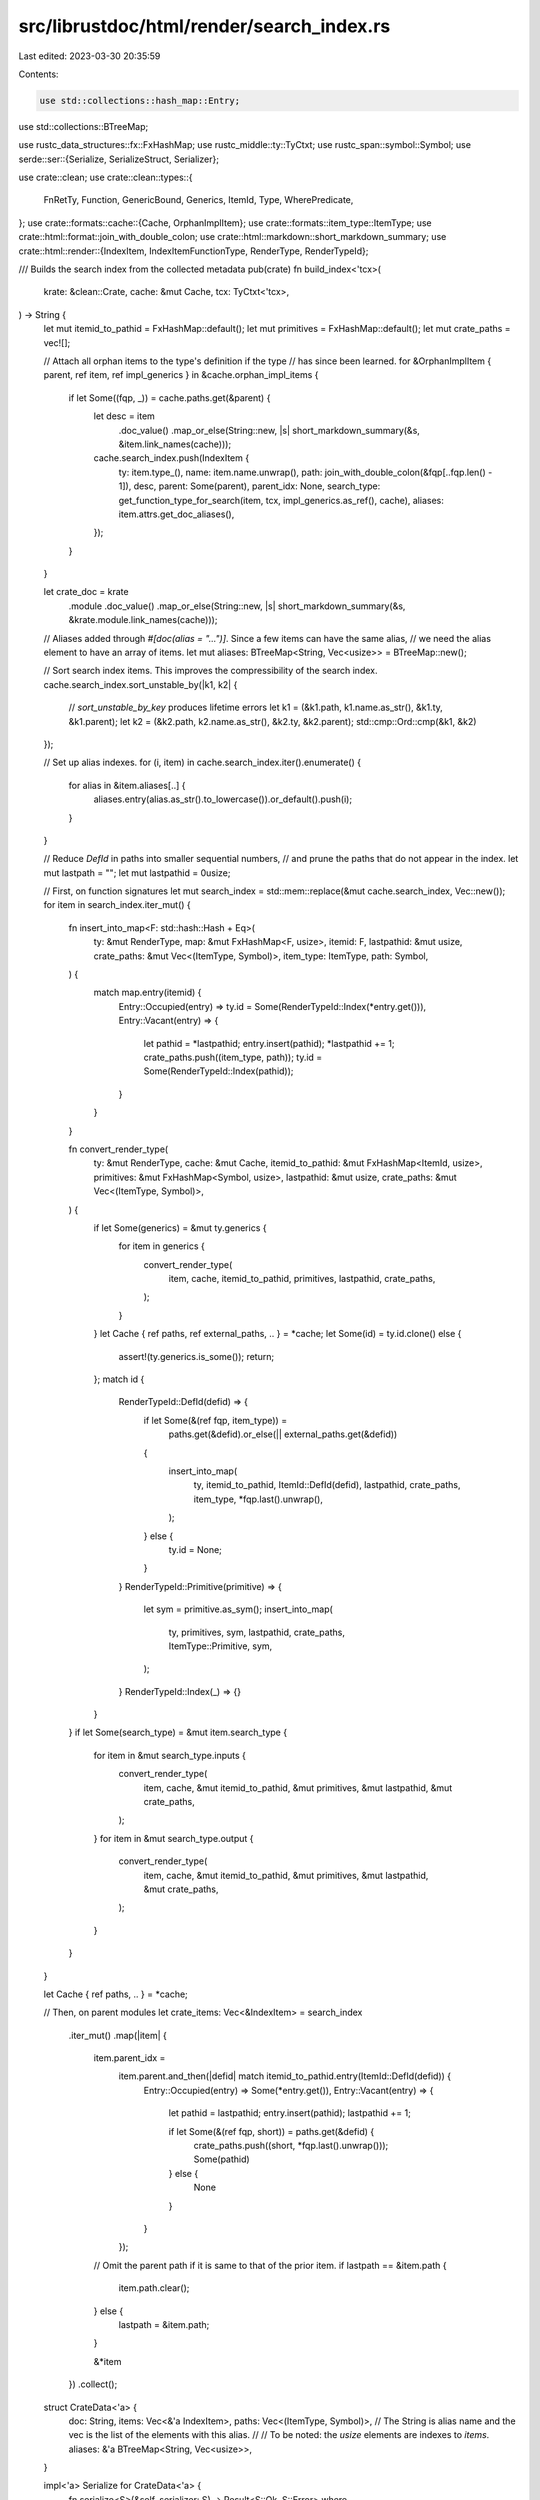 src/librustdoc/html/render/search_index.rs
==========================================

Last edited: 2023-03-30 20:35:59

Contents:

.. code-block:: rs

    use std::collections::hash_map::Entry;
use std::collections::BTreeMap;

use rustc_data_structures::fx::FxHashMap;
use rustc_middle::ty::TyCtxt;
use rustc_span::symbol::Symbol;
use serde::ser::{Serialize, SerializeStruct, Serializer};

use crate::clean;
use crate::clean::types::{
    FnRetTy, Function, GenericBound, Generics, ItemId, Type, WherePredicate,
};
use crate::formats::cache::{Cache, OrphanImplItem};
use crate::formats::item_type::ItemType;
use crate::html::format::join_with_double_colon;
use crate::html::markdown::short_markdown_summary;
use crate::html::render::{IndexItem, IndexItemFunctionType, RenderType, RenderTypeId};

/// Builds the search index from the collected metadata
pub(crate) fn build_index<'tcx>(
    krate: &clean::Crate,
    cache: &mut Cache,
    tcx: TyCtxt<'tcx>,
) -> String {
    let mut itemid_to_pathid = FxHashMap::default();
    let mut primitives = FxHashMap::default();
    let mut crate_paths = vec![];

    // Attach all orphan items to the type's definition if the type
    // has since been learned.
    for &OrphanImplItem { parent, ref item, ref impl_generics } in &cache.orphan_impl_items {
        if let Some((fqp, _)) = cache.paths.get(&parent) {
            let desc = item
                .doc_value()
                .map_or_else(String::new, |s| short_markdown_summary(&s, &item.link_names(cache)));
            cache.search_index.push(IndexItem {
                ty: item.type_(),
                name: item.name.unwrap(),
                path: join_with_double_colon(&fqp[..fqp.len() - 1]),
                desc,
                parent: Some(parent),
                parent_idx: None,
                search_type: get_function_type_for_search(item, tcx, impl_generics.as_ref(), cache),
                aliases: item.attrs.get_doc_aliases(),
            });
        }
    }

    let crate_doc = krate
        .module
        .doc_value()
        .map_or_else(String::new, |s| short_markdown_summary(&s, &krate.module.link_names(cache)));

    // Aliases added through `#[doc(alias = "...")]`. Since a few items can have the same alias,
    // we need the alias element to have an array of items.
    let mut aliases: BTreeMap<String, Vec<usize>> = BTreeMap::new();

    // Sort search index items. This improves the compressibility of the search index.
    cache.search_index.sort_unstable_by(|k1, k2| {
        // `sort_unstable_by_key` produces lifetime errors
        let k1 = (&k1.path, k1.name.as_str(), &k1.ty, &k1.parent);
        let k2 = (&k2.path, k2.name.as_str(), &k2.ty, &k2.parent);
        std::cmp::Ord::cmp(&k1, &k2)
    });

    // Set up alias indexes.
    for (i, item) in cache.search_index.iter().enumerate() {
        for alias in &item.aliases[..] {
            aliases.entry(alias.as_str().to_lowercase()).or_default().push(i);
        }
    }

    // Reduce `DefId` in paths into smaller sequential numbers,
    // and prune the paths that do not appear in the index.
    let mut lastpath = "";
    let mut lastpathid = 0usize;

    // First, on function signatures
    let mut search_index = std::mem::replace(&mut cache.search_index, Vec::new());
    for item in search_index.iter_mut() {
        fn insert_into_map<F: std::hash::Hash + Eq>(
            ty: &mut RenderType,
            map: &mut FxHashMap<F, usize>,
            itemid: F,
            lastpathid: &mut usize,
            crate_paths: &mut Vec<(ItemType, Symbol)>,
            item_type: ItemType,
            path: Symbol,
        ) {
            match map.entry(itemid) {
                Entry::Occupied(entry) => ty.id = Some(RenderTypeId::Index(*entry.get())),
                Entry::Vacant(entry) => {
                    let pathid = *lastpathid;
                    entry.insert(pathid);
                    *lastpathid += 1;
                    crate_paths.push((item_type, path));
                    ty.id = Some(RenderTypeId::Index(pathid));
                }
            }
        }

        fn convert_render_type(
            ty: &mut RenderType,
            cache: &mut Cache,
            itemid_to_pathid: &mut FxHashMap<ItemId, usize>,
            primitives: &mut FxHashMap<Symbol, usize>,
            lastpathid: &mut usize,
            crate_paths: &mut Vec<(ItemType, Symbol)>,
        ) {
            if let Some(generics) = &mut ty.generics {
                for item in generics {
                    convert_render_type(
                        item,
                        cache,
                        itemid_to_pathid,
                        primitives,
                        lastpathid,
                        crate_paths,
                    );
                }
            }
            let Cache { ref paths, ref external_paths, .. } = *cache;
            let Some(id) = ty.id.clone() else {
                assert!(ty.generics.is_some());
                return;
            };
            match id {
                RenderTypeId::DefId(defid) => {
                    if let Some(&(ref fqp, item_type)) =
                        paths.get(&defid).or_else(|| external_paths.get(&defid))
                    {
                        insert_into_map(
                            ty,
                            itemid_to_pathid,
                            ItemId::DefId(defid),
                            lastpathid,
                            crate_paths,
                            item_type,
                            *fqp.last().unwrap(),
                        );
                    } else {
                        ty.id = None;
                    }
                }
                RenderTypeId::Primitive(primitive) => {
                    let sym = primitive.as_sym();
                    insert_into_map(
                        ty,
                        primitives,
                        sym,
                        lastpathid,
                        crate_paths,
                        ItemType::Primitive,
                        sym,
                    );
                }
                RenderTypeId::Index(_) => {}
            }
        }
        if let Some(search_type) = &mut item.search_type {
            for item in &mut search_type.inputs {
                convert_render_type(
                    item,
                    cache,
                    &mut itemid_to_pathid,
                    &mut primitives,
                    &mut lastpathid,
                    &mut crate_paths,
                );
            }
            for item in &mut search_type.output {
                convert_render_type(
                    item,
                    cache,
                    &mut itemid_to_pathid,
                    &mut primitives,
                    &mut lastpathid,
                    &mut crate_paths,
                );
            }
        }
    }

    let Cache { ref paths, .. } = *cache;

    // Then, on parent modules
    let crate_items: Vec<&IndexItem> = search_index
        .iter_mut()
        .map(|item| {
            item.parent_idx =
                item.parent.and_then(|defid| match itemid_to_pathid.entry(ItemId::DefId(defid)) {
                    Entry::Occupied(entry) => Some(*entry.get()),
                    Entry::Vacant(entry) => {
                        let pathid = lastpathid;
                        entry.insert(pathid);
                        lastpathid += 1;

                        if let Some(&(ref fqp, short)) = paths.get(&defid) {
                            crate_paths.push((short, *fqp.last().unwrap()));
                            Some(pathid)
                        } else {
                            None
                        }
                    }
                });

            // Omit the parent path if it is same to that of the prior item.
            if lastpath == &item.path {
                item.path.clear();
            } else {
                lastpath = &item.path;
            }

            &*item
        })
        .collect();

    struct CrateData<'a> {
        doc: String,
        items: Vec<&'a IndexItem>,
        paths: Vec<(ItemType, Symbol)>,
        // The String is alias name and the vec is the list of the elements with this alias.
        //
        // To be noted: the `usize` elements are indexes to `items`.
        aliases: &'a BTreeMap<String, Vec<usize>>,
    }

    impl<'a> Serialize for CrateData<'a> {
        fn serialize<S>(&self, serializer: S) -> Result<S::Ok, S::Error>
        where
            S: Serializer,
        {
            let has_aliases = !self.aliases.is_empty();
            let mut crate_data =
                serializer.serialize_struct("CrateData", if has_aliases { 9 } else { 8 })?;
            crate_data.serialize_field("doc", &self.doc)?;
            crate_data.serialize_field(
                "t",
                &self.items.iter().map(|item| &item.ty).collect::<Vec<_>>(),
            )?;
            crate_data.serialize_field(
                "n",
                &self.items.iter().map(|item| item.name.as_str()).collect::<Vec<_>>(),
            )?;
            crate_data.serialize_field(
                "q",
                &self.items.iter().map(|item| &item.path).collect::<Vec<_>>(),
            )?;
            crate_data.serialize_field(
                "d",
                &self.items.iter().map(|item| &item.desc).collect::<Vec<_>>(),
            )?;
            crate_data.serialize_field(
                "i",
                &self
                    .items
                    .iter()
                    .map(|item| {
                        assert_eq!(
                            item.parent.is_some(),
                            item.parent_idx.is_some(),
                            "`{}` is missing idx",
                            item.name
                        );
                        // 0 is a sentinel, everything else is one-indexed
                        item.parent_idx.map(|x| x + 1).unwrap_or(0)
                    })
                    .collect::<Vec<_>>(),
            )?;
            crate_data.serialize_field(
                "f",
                &self
                    .items
                    .iter()
                    .map(|item| {
                        // Fake option to get `0` out as a sentinel instead of `null`.
                        // We want to use `0` because it's three less bytes.
                        enum FunctionOption<'a> {
                            Function(&'a IndexItemFunctionType),
                            None,
                        }
                        impl<'a> Serialize for FunctionOption<'a> {
                            fn serialize<S>(&self, serializer: S) -> Result<S::Ok, S::Error>
                            where
                                S: Serializer,
                            {
                                match self {
                                    FunctionOption::None => 0.serialize(serializer),
                                    FunctionOption::Function(ty) => ty.serialize(serializer),
                                }
                            }
                        }
                        match &item.search_type {
                            Some(ty) => FunctionOption::Function(ty),
                            None => FunctionOption::None,
                        }
                    })
                    .collect::<Vec<_>>(),
            )?;
            crate_data.serialize_field(
                "p",
                &self.paths.iter().map(|(it, s)| (it, s.as_str())).collect::<Vec<_>>(),
            )?;
            if has_aliases {
                crate_data.serialize_field("a", &self.aliases)?;
            }
            crate_data.end()
        }
    }

    // Collect the index into a string
    format!(
        r#""{}":{}"#,
        krate.name(tcx),
        serde_json::to_string(&CrateData {
            doc: crate_doc,
            items: crate_items,
            paths: crate_paths,
            aliases: &aliases,
        })
        .expect("failed serde conversion")
        // All these `replace` calls are because we have to go through JS string for JSON content.
        .replace('\\', r"\\")
        .replace('\'', r"\'")
        // We need to escape double quotes for the JSON.
        .replace("\\\"", "\\\\\"")
    )
}

pub(crate) fn get_function_type_for_search<'tcx>(
    item: &clean::Item,
    tcx: TyCtxt<'tcx>,
    impl_generics: Option<&(clean::Type, clean::Generics)>,
    cache: &Cache,
) -> Option<IndexItemFunctionType> {
    let (mut inputs, mut output) = match *item.kind {
        clean::FunctionItem(ref f) => get_fn_inputs_and_outputs(f, tcx, impl_generics, cache),
        clean::MethodItem(ref m, _) => get_fn_inputs_and_outputs(m, tcx, impl_generics, cache),
        clean::TyMethodItem(ref m) => get_fn_inputs_and_outputs(m, tcx, impl_generics, cache),
        _ => return None,
    };

    inputs.retain(|a| a.id.is_some() || a.generics.is_some());
    output.retain(|a| a.id.is_some() || a.generics.is_some());

    Some(IndexItemFunctionType { inputs, output })
}

fn get_index_type(clean_type: &clean::Type, generics: Vec<RenderType>) -> RenderType {
    RenderType {
        id: get_index_type_id(clean_type),
        generics: if generics.is_empty() { None } else { Some(generics) },
    }
}

fn get_index_type_id(clean_type: &clean::Type) -> Option<RenderTypeId> {
    match *clean_type {
        clean::Type::Path { ref path, .. } => Some(RenderTypeId::DefId(path.def_id())),
        clean::DynTrait(ref bounds, _) => {
            bounds.get(0).map(|b| RenderTypeId::DefId(b.trait_.def_id()))
        }
        clean::Primitive(p) => Some(RenderTypeId::Primitive(p)),
        clean::BorrowedRef { ref type_, .. } | clean::RawPointer(_, ref type_) => {
            get_index_type_id(type_)
        }
        clean::BareFunction(_)
        | clean::Generic(_)
        | clean::ImplTrait(_)
        | clean::Tuple(_)
        | clean::Slice(_)
        | clean::Array(_, _)
        | clean::QPath { .. }
        | clean::Infer => None,
    }
}

/// The point of this function is to replace bounds with types.
///
/// i.e. `[T, U]` when you have the following bounds: `T: Display, U: Option<T>` will return
/// `[Display, Option]`. If a type parameter has no trait bound, it is discarded.
///
/// Important note: It goes through generics recursively. So if you have
/// `T: Option<Result<(), ()>>`, it'll go into `Option` and then into `Result`.
#[instrument(level = "trace", skip(tcx, res, cache))]
fn add_generics_and_bounds_as_types<'tcx, 'a>(
    self_: Option<&'a Type>,
    generics: &Generics,
    arg: &'a Type,
    tcx: TyCtxt<'tcx>,
    recurse: usize,
    res: &mut Vec<RenderType>,
    cache: &Cache,
) {
    fn insert_ty(res: &mut Vec<RenderType>, ty: Type, mut generics: Vec<RenderType>) {
        // generics and impl trait are both identified by their generics,
        // rather than a type name itself
        let anonymous = ty.is_full_generic() || ty.is_impl_trait();
        let generics_empty = generics.is_empty();

        if anonymous {
            if generics_empty {
                // This is a type parameter with no trait bounds (for example: `T` in
                // `fn f<T>(p: T)`, so not useful for the rustdoc search because we would end up
                // with an empty type with an empty name. Let's just discard it.
                return;
            } else if generics.len() == 1 {
                // In this case, no need to go through an intermediate state if the type parameter
                // contains only one trait bound.
                //
                // For example:
                //
                // `fn foo<T: Display>(r: Option<T>) {}`
                //
                // In this case, it would contain:
                //
                // ```
                // [{
                //     name: "option",
                //     generics: [{
                //         name: "",
                //         generics: [
                //             name: "Display",
                //             generics: []
                //         }]
                //     }]
                // }]
                // ```
                //
                // After removing the intermediate (unnecessary) type parameter, it'll become:
                //
                // ```
                // [{
                //     name: "option",
                //     generics: [{
                //         name: "Display",
                //         generics: []
                //     }]
                // }]
                // ```
                //
                // To be noted that it can work if there is ONLY ONE trait bound, otherwise we still
                // need to keep it as is!
                res.push(generics.pop().unwrap());
                return;
            }
        }
        let index_ty = get_index_type(&ty, generics);
        if index_ty.id.is_none() && generics_empty {
            return;
        }
        res.push(index_ty);
    }

    if recurse >= 10 {
        // FIXME: remove this whole recurse thing when the recursion bug is fixed
        // See #59502 for the original issue.
        return;
    }

    // First, check if it's "Self".
    let arg = if let Some(self_) = self_ {
        match &*arg {
            Type::BorrowedRef { type_, .. } if type_.is_self_type() => self_,
            type_ if type_.is_self_type() => self_,
            arg => arg,
        }
    } else {
        arg
    };

    // If this argument is a type parameter and not a trait bound or a type, we need to look
    // for its bounds.
    if let Type::Generic(arg_s) = *arg {
        // First we check if the bounds are in a `where` predicate...
        if let Some(where_pred) = generics.where_predicates.iter().find(|g| match g {
            WherePredicate::BoundPredicate { ty, .. } => ty.def_id(cache) == arg.def_id(cache),
            _ => false,
        }) {
            let mut ty_generics = Vec::new();
            let bounds = where_pred.get_bounds().unwrap_or_else(|| &[]);
            for bound in bounds.iter() {
                if let GenericBound::TraitBound(poly_trait, _) = bound {
                    for param_def in poly_trait.generic_params.iter() {
                        match &param_def.kind {
                            clean::GenericParamDefKind::Type { default: Some(ty), .. } => {
                                add_generics_and_bounds_as_types(
                                    self_,
                                    generics,
                                    ty,
                                    tcx,
                                    recurse + 1,
                                    &mut ty_generics,
                                    cache,
                                )
                            }
                            _ => {}
                        }
                    }
                }
            }
            insert_ty(res, arg.clone(), ty_generics);
        }
        // Otherwise we check if the trait bounds are "inlined" like `T: Option<u32>`...
        if let Some(bound) = generics.params.iter().find(|g| g.is_type() && g.name == arg_s) {
            let mut ty_generics = Vec::new();
            for bound in bound.get_bounds().unwrap_or(&[]) {
                if let Some(path) = bound.get_trait_path() {
                    let ty = Type::Path { path };
                    add_generics_and_bounds_as_types(
                        self_,
                        generics,
                        &ty,
                        tcx,
                        recurse + 1,
                        &mut ty_generics,
                        cache,
                    );
                }
            }
            insert_ty(res, arg.clone(), ty_generics);
        }
    } else if let Type::ImplTrait(ref bounds) = *arg {
        let mut ty_generics = Vec::new();
        for bound in bounds {
            if let Some(path) = bound.get_trait_path() {
                let ty = Type::Path { path };
                add_generics_and_bounds_as_types(
                    self_,
                    generics,
                    &ty,
                    tcx,
                    recurse + 1,
                    &mut ty_generics,
                    cache,
                );
            }
        }
        insert_ty(res, arg.clone(), ty_generics);
    } else {
        // This is not a type parameter. So for example if we have `T, U: Option<T>`, and we're
        // looking at `Option`, we enter this "else" condition, otherwise if it's `T`, we don't.
        //
        // So in here, we can add it directly and look for its own type parameters (so for `Option`,
        // we will look for them but not for `T`).
        let mut ty_generics = Vec::new();
        if let Some(arg_generics) = arg.generics() {
            for gen in arg_generics.iter() {
                add_generics_and_bounds_as_types(
                    self_,
                    generics,
                    gen,
                    tcx,
                    recurse + 1,
                    &mut ty_generics,
                    cache,
                );
            }
        }
        insert_ty(res, arg.clone(), ty_generics);
    }
}

/// Return the full list of types when bounds have been resolved.
///
/// i.e. `fn foo<A: Display, B: Option<A>>(x: u32, y: B)` will return
/// `[u32, Display, Option]`.
fn get_fn_inputs_and_outputs<'tcx>(
    func: &Function,
    tcx: TyCtxt<'tcx>,
    impl_generics: Option<&(clean::Type, clean::Generics)>,
    cache: &Cache,
) -> (Vec<RenderType>, Vec<RenderType>) {
    let decl = &func.decl;

    let combined_generics;
    let (self_, generics) = if let Some((impl_self, impl_generics)) = impl_generics {
        match (impl_generics.is_empty(), func.generics.is_empty()) {
            (true, _) => (Some(impl_self), &func.generics),
            (_, true) => (Some(impl_self), impl_generics),
            (false, false) => {
                let params =
                    func.generics.params.iter().chain(&impl_generics.params).cloned().collect();
                let where_predicates = func
                    .generics
                    .where_predicates
                    .iter()
                    .chain(&impl_generics.where_predicates)
                    .cloned()
                    .collect();
                combined_generics = clean::Generics { params, where_predicates };
                (Some(impl_self), &combined_generics)
            }
        }
    } else {
        (None, &func.generics)
    };

    let mut all_types = Vec::new();
    for arg in decl.inputs.values.iter() {
        let mut args = Vec::new();
        add_generics_and_bounds_as_types(self_, generics, &arg.type_, tcx, 0, &mut args, cache);
        if !args.is_empty() {
            all_types.extend(args);
        } else {
            all_types.push(get_index_type(&arg.type_, vec![]));
        }
    }

    let mut ret_types = Vec::new();
    match decl.output {
        FnRetTy::Return(ref return_type) => {
            add_generics_and_bounds_as_types(
                self_,
                generics,
                return_type,
                tcx,
                0,
                &mut ret_types,
                cache,
            );
            if ret_types.is_empty() {
                ret_types.push(get_index_type(return_type, vec![]));
            }
        }
        _ => {}
    };
    (all_types, ret_types)
}


